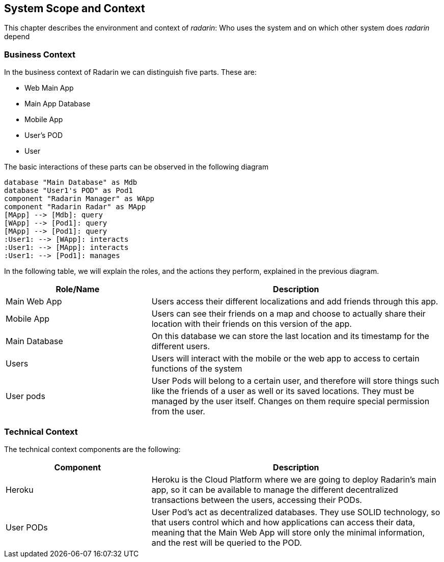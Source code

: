 [[section-system-scope-and-context]]
== System Scope and Context 
This chapter describes the environment and context of _radarin_: Who uses the system and on which other system does _radarin_ depend +

=== Business Context
In the business context of Radarin we can distinguish five parts. 
These are:

* Web Main App
* Main App Database
* Mobile App
* User's POD 
* User 

The basic interactions of these parts can be observed in the following diagram
[plantuml,"ComponentDiagramContextAndScope",png]
----
database "Main Database" as Mdb
database "User1's POD" as Pod1
component "Radarin Manager" as WApp
component "Radarin Radar" as MApp
[MApp] --> [Mdb]: query
[WApp] --> [Pod1]: query
[MApp] --> [Pod1]: query
:User1: --> [WApp]: interacts
:User1: --> [MApp]: interacts
:User1: --> [Pod1]: manages
----

In the following table, we will explain the roles, and the actions they perform, explained in the
previous diagram.

[options="header",cols="1,2"]
|===
|Role/Name|Description
| Main Web App | Users access their different localizations and add friends through this app.
| Mobile App | Users can see their friends on a map and choose to actually share their location with their friends on this version of the app.
| Main Database | On this database we can store the last location and its timestamp for the different users.
| Users | Users will interact with the mobile or the web app to access to certain functions of the system
| User pods | User Pods will belong to a certain user, and therefore will store things such like the friends of a user as well or its saved locations. They must be managed by the user itself. Changes on them require special permission from the user.
|===

=== Technical Context
The technical context components are the following:
[options="header",cols="1,2"]
|===
|Component|Description
| Heroku | Heroku is the Cloud Platform where we are going to deploy Radarin's main app, so it can be available to manage the different decentralized transactions between the users, accessing their PODs.
| User PODs | User Pod's act as decentralized databases. They use SOLID technology, so that users control which and how applications can access their data, meaning that the Main Web App will store only the minimal information, and the rest will be queried to the POD.
|===

